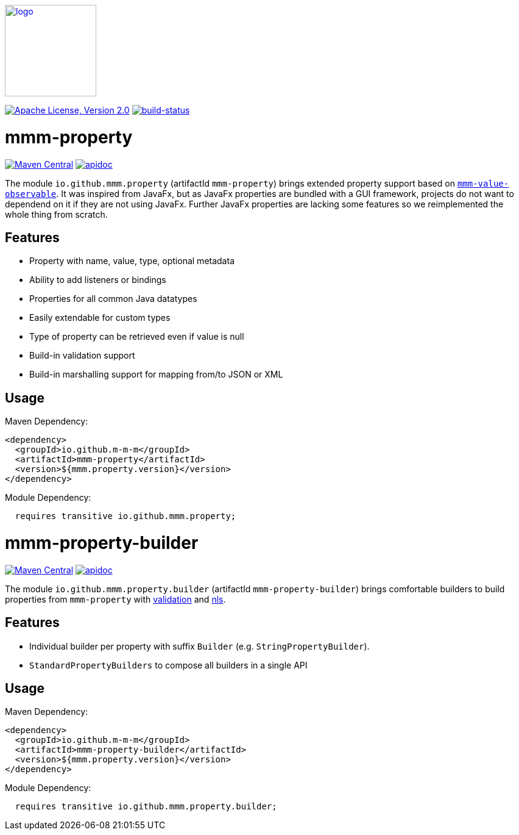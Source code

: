 image:https://m-m-m.github.io/logo.svg[logo,width="150",link="https://m-m-m.github.io"]

image:https://img.shields.io/github/license/m-m-m/property.svg?label=License["Apache License, Version 2.0",link=https://github.com/m-m-m/property/blob/master/LICENSE]
image:https://travis-ci.org/m-m-m/property.svg?branch=master["build-status",link="https://travis-ci.org/m-m-m/property"]

= mmm-property

image:https://img.shields.io/maven-central/v/io.github.m-m-m/mmm-property.svg?label=Maven%20Central["Maven Central",link=https://search.maven.org/search?q=g:io.github.m-m-m]
image:https://m-m-m.github.io/javadoc.svg?status=online["apidoc",link="https://m-m-m.github.io/docs/api/io.github.mmm.property/module-summary.html"]

The module `io.github.mmm.property` (artifactId `mmm-property`) brings extended property support based on https://github.com/m-m-m/value[`mmm-value-observable`].
It was inspired from JavaFx, but as JavaFx properties are bundled with a GUI framework, projects do not want to dependend on it if they are not using JavaFx.
Further JavaFx properties are lacking some features so we reimplemented the whole thing from scratch.

== Features

* Property with name, value, type, optional metadata
* Ability to add listeners or bindings
* Properties for all common Java datatypes
* Easily extendable for custom types
* Type of property can be retrieved even if value is null
* Build-in validation support
* Build-in marshalling support for mapping from/to JSON or XML

== Usage

Maven Dependency:
```xml
<dependency>
  <groupId>io.github.m-m-m</groupId>
  <artifactId>mmm-property</artifactId>
  <version>${mmm.property.version}</version>
</dependency>
```

Module Dependency:
```java
  requires transitive io.github.mmm.property;
```

= mmm-property-builder

image:https://img.shields.io/maven-central/v/io.github.m-m-m/mmm-property-builder.svg?label=Maven%20Central["Maven Central",link=https://search.maven.org/search?q=g:io.github.m-m-m]
image:https://m-m-m.github.io/javadoc.svg?status=online["apidoc",link="https://m-m-m.github.io/docs/api/io.github.mmm.property.builder/module-summary.html"]

The module `io.github.mmm.property.builder` (artifactId `mmm-property-builder`) brings comfortable builders to build properties from `mmm-property` with https://github.com/m-m-m/validation[validation] and https://github.com/m-m-m/nls[nls].

== Features

* Individual builder per property with suffix `Builder` (e.g. `StringPropertyBuilder`).
* `StandardPropertyBuilders` to compose all builders in a single API

== Usage

Maven Dependency:
```xml
<dependency>
  <groupId>io.github.m-m-m</groupId>
  <artifactId>mmm-property-builder</artifactId>
  <version>${mmm.property.version}</version>
</dependency>
```

Module Dependency:
```java
  requires transitive io.github.mmm.property.builder;
```

